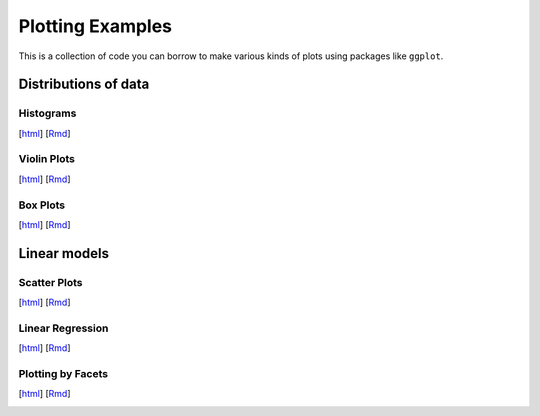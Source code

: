 Plotting Examples
================

This is a collection of code you can borrow to make various kinds of plots using packages like ``ggplot``.

Distributions of data
--------------------------

Histograms
~~~~~~~~~~~
[`html <http://www.stanford.edu/class/psych252/plots/histogram_plot.html>`_]
[`Rmd <http://www.stanford.edu/class/psych252/plots/histogram_plot.Rmd>`_]

.. image:: images/hist.png
   :width: 50%
   :alt: alternate text
   :target: http://www.stanford.edu/class/psych252/plots/histogram_plot.html

Violin Plots
~~~~~~~~~~~
[`html <http://www.stanford.edu/class/psych252/plots/violin_plot.html>`_]
[`Rmd <http://www.stanford.edu/class/psych252/plots/violin_plot.Rmd>`_]

.. image:: images/violin.png
   :width: 50%
   :alt: alternate text
   :target: http://www.stanford.edu/class/psych252/plots/violin_plot.html


Box Plots
~~~~~~~~~~~
[`html <http://www.stanford.edu/class/psych252/plots/boxplot_plot.html>`_]
[`Rmd <http://www.stanford.edu/class/psych252/plots/boxplot_plot.Rmd>`_]

.. image:: images/boxplot.png
   :width: 50%
   :alt: alternate text
   :target: http://www.stanford.edu/class/psych252/plots/boxplot_plot.html

Linear models
--------------------------

Scatter Plots
~~~~~~~~~~~
[`html <http://www.stanford.edu/class/psych252/plots/scatter_plot.html>`_]
[`Rmd <http://www.stanford.edu/class/psych252/plots/scatter_plot.Rmd>`_]

.. image:: images/scatter.png
   :width: 50%
   :alt: alternate text
   :target: http://www.stanford.edu/class/psych252/plots/scatter_plot.html

Linear Regression
~~~~~~~~~~~
[`html <http://www.stanford.edu/class/psych252/plots/linreg_plot.html>`_]
[`Rmd <http://www.stanford.edu/class/psych252/plots/linreg_plot.Rmd>`_]

.. image:: images/linreg.png
   :width: 50%
   :alt: alternate text
   :target: http://www.stanford.edu/class/psych252/plots/linreg_plot.html

Plotting by Facets
~~~~~~~~~~~
[`html <http://www.stanford.edu/class/psych252/plots/facet_plot.html>`_]
[`Rmd <http://www.stanford.edu/class/psych252/plots/facet_plot.Rmd>`_]

.. image:: images/facet.png
   :width: 50%
   :alt: alternate text
   :target: http://www.stanford.edu/class/psych252/plots/facet_plot.html
